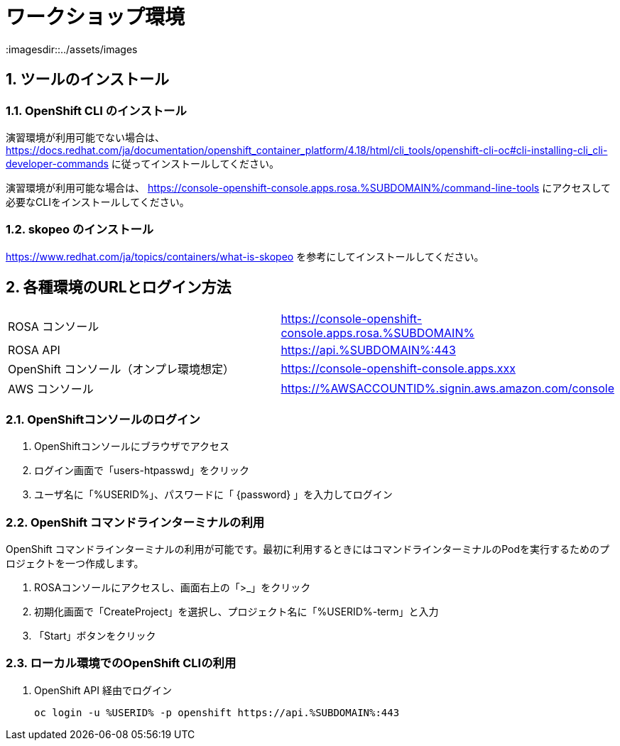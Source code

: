 = ワークショップ環境
:imagesdir::../assets/images
:sectnums:
:sectnumlevels: 4

== ツールのインストール

=== OpenShift CLI のインストール

演習環境が利用可能でない場合は、 https://docs.redhat.com/ja/documentation/openshift_container_platform/4.18/html/cli_tools/openshift-cli-oc#cli-installing-cli_cli-developer-commands に従ってインストールしてください。

演習環境が利用可能な場合は、 https://console-openshift-console.apps.rosa.%SUBDOMAIN%/command-line-tools にアクセスして必要なCLIをインストールしてください。


=== skopeo のインストール

https://www.redhat.com/ja/topics/containers/what-is-skopeo を参考にしてインストールしてください。

== 各種環境のURLとログイン方法

|===
|ROSA コンソール| https://console-openshift-console.apps.rosa.%SUBDOMAIN%
|ROSA API| https://api.%SUBDOMAIN%:443
|OpenShift コンソール（オンプレ環境想定）| https://console-openshift-console.apps.xxx
|AWS コンソール|https://%AWSACCOUNTID%.signin.aws.amazon.com/console 
|===

=== OpenShiftコンソールのログイン

. OpenShiftコンソールにブラウザでアクセス
. ログイン画面で「users-htpasswd」をクリック
. ユーザ名に「%USERID%」、パスワードに「 {password} 」を入力してログイン


=== OpenShift コマンドラインターミナルの利用

OpenShift コマンドラインターミナルの利用が可能です。最初に利用するときにはコマンドラインターミナルのPodを実行するためのプロジェクトを一つ作成します。

. ROSAコンソールにアクセスし、画面右上の「>_」をクリック
. 初期化画面で「CreateProject」を選択し、プロジェクト名に「%USERID%-term」と入力
. 「Start」ボタンをクリック

=== ローカル環境でのOpenShift CLIの利用

. OpenShift API 経由でログイン
+
[.console-input]
[source,bash]
----
oc login -u %USERID% -p openshift https://api.%SUBDOMAIN%:443
----

